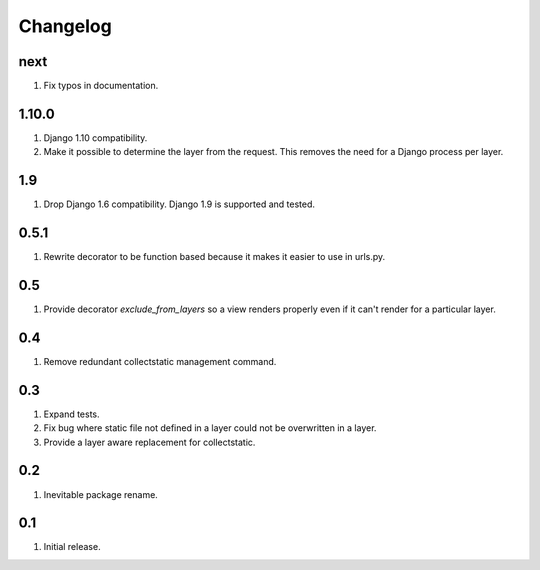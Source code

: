 Changelog
=========

next
----
#. Fix typos in documentation.


1.10.0
------
#. Django 1.10 compatibility.
#. Make it possible to determine the layer from the request. This removes the need for a Django process per layer.

1.9
---
#. Drop Django 1.6 compatibility. Django 1.9 is supported and tested.

0.5.1
-----
#. Rewrite decorator to be function based because it makes it easier to use in urls.py.

0.5
---
#. Provide decorator `exclude_from_layers` so a view renders properly even if it can't render for a particular layer.

0.4
---
#. Remove redundant collectstatic management command.

0.3
---
#. Expand tests.
#. Fix bug where static file not defined in a layer could not be overwritten in a layer.
#. Provide a layer aware replacement for collectstatic.

0.2
---
#. Inevitable package rename.

0.1
---
#. Initial release.

